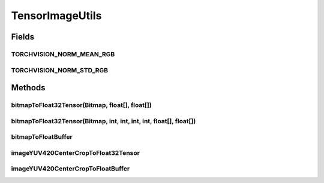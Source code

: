 .. java:import:: android.graphics Bitmap

.. java:import:: android.graphics ImageFormat

.. java:import:: android.media Image

.. java:import:: org.pytorch Tensor

.. java:import:: java.nio ByteBuffer

.. java:import:: java.nio FloatBuffer

.. java:import:: java.util Locale

TensorImageUtils
================

.. java:package:: org.pytorch.torchvision
   :noindex:

.. java:type:: public final class TensorImageUtils

   Contains utility functions for \ :java:ref:`org.pytorch.Tensor`\  creation from \ :java:ref:`android.graphics.Bitmap`\  or \ :java:ref:`android.media.Image`\  source.

Fields
------
TORCHVISION_NORM_MEAN_RGB
^^^^^^^^^^^^^^^^^^^^^^^^^

.. java:field:: public static float[] TORCHVISION_NORM_MEAN_RGB
   :outertype: TensorImageUtils

TORCHVISION_NORM_STD_RGB
^^^^^^^^^^^^^^^^^^^^^^^^

.. java:field:: public static float[] TORCHVISION_NORM_STD_RGB
   :outertype: TensorImageUtils

Methods
-------
bitmapToFloat32Tensor(Bitmap, float[], float[])
^^^^^^^^^^^^^^^^^^^^^^^^^^^^^^^^^^^^^^^^^^^^^^^

.. java:method:: public static Tensor bitmapToFloat32Tensor(Bitmap bitmap, float[] normMeanRGB, float[] normStdRGB)
   :outertype: TensorImageUtils

   Creates new \ :java:ref:`org.pytorch.Tensor`\  from full \ :java:ref:`android.graphics.Bitmap`\ , normalized with specified in parameters mean and std.

   :param normMeanRGB: means for RGB channels normalization, length must equal 3, RGB order
   :param normStdRGB: standard deviation for RGB channels normalization, length must equal 3, RGB order

bitmapToFloat32Tensor(Bitmap, int, int, int, int, float[], float[])
^^^^^^^^^^^^^^^^^^^^^^^^^^^^^^^^^^^^^^^^^^^^^^^^^^^^^^^^^^^^^^^^^^^

.. java:method:: public static Tensor bitmapToFloat32Tensor(Bitmap bitmap, int x, int y, int width, int height, float[] normMeanRGB, float[] normStdRGB)
   :outertype: TensorImageUtils

   Creates new \ :java:ref:`org.pytorch.Tensor`\  from specified area of \ :java:ref:`android.graphics.Bitmap`\ , normalized with specified in parameters mean and std.

   :param bitmap: \ :java:ref:`android.graphics.Bitmap`\  as a source for Tensor data
   :param x: - x coordinate of top left corner of bitmap's area
   :param y: - y coordinate of top left corner of bitmap's area
   :param width: - width of bitmap's area
   :param height: - height of bitmap's area
   :param normMeanRGB: means for RGB channels normalization, length must equal 3, RGB order
   :param normStdRGB: standard deviation for RGB channels normalization, length must equal 3, RGB order

bitmapToFloatBuffer
^^^^^^^^^^^^^^^^^^^

.. java:method:: public static void bitmapToFloatBuffer(Bitmap bitmap, int x, int y, int width, int height, float[] normMeanRGB, float[] normStdRGB, FloatBuffer outBuffer, int outBufferOffset)
   :outertype: TensorImageUtils

   Writes tensor content from specified \ :java:ref:`android.graphics.Bitmap`\ , normalized with specified in parameters mean and std to specified \ :java:ref:`java.nio.FloatBuffer`\  with specified offset.

   :param bitmap: \ :java:ref:`android.graphics.Bitmap`\  as a source for Tensor data
   :param x: - x coordinate of top left corner of bitmap's area
   :param y: - y coordinate of top left corner of bitmap's area
   :param width: - width of bitmap's area
   :param height: - height of bitmap's area
   :param normMeanRGB: means for RGB channels normalization, length must equal 3, RGB order
   :param normStdRGB: standard deviation for RGB channels normalization, length must equal 3, RGB order

imageYUV420CenterCropToFloat32Tensor
^^^^^^^^^^^^^^^^^^^^^^^^^^^^^^^^^^^^

.. java:method:: public static Tensor imageYUV420CenterCropToFloat32Tensor(Image image, int rotateCWDegrees, int tensorWidth, int tensorHeight, float[] normMeanRGB, float[] normStdRGB)
   :outertype: TensorImageUtils

   Creates new \ :java:ref:`org.pytorch.Tensor`\  from specified area of \ :java:ref:`android.media.Image`\ , doing optional rotation, scaling (nearest) and center cropping.

   :param image: \ :java:ref:`android.media.Image`\  as a source for Tensor data
   :param rotateCWDegrees: Clockwise angle through which the input image needs to be rotated to be upright. Range of valid values: 0, 90, 180, 270
   :param tensorWidth: return tensor width, must be positive
   :param tensorHeight: return tensor height, must be positive
   :param normMeanRGB: means for RGB channels normalization, length must equal 3, RGB order
   :param normStdRGB: standard deviation for RGB channels normalization, length must equal 3, RGB order

imageYUV420CenterCropToFloatBuffer
^^^^^^^^^^^^^^^^^^^^^^^^^^^^^^^^^^

.. java:method:: public static void imageYUV420CenterCropToFloatBuffer(Image image, int rotateCWDegrees, int tensorWidth, int tensorHeight, float[] normMeanRGB, float[] normStdRGB, FloatBuffer outBuffer, int outBufferOffset)
   :outertype: TensorImageUtils

   Writes tensor content from specified \ :java:ref:`android.media.Image`\ , doing optional rotation, scaling (nearest) and center cropping to specified \ :java:ref:`java.nio.FloatBuffer`\  with specified offset.

   :param image: \ :java:ref:`android.media.Image`\  as a source for Tensor data
   :param rotateCWDegrees: Clockwise angle through which the input image needs to be rotated to be upright. Range of valid values: 0, 90, 180, 270
   :param tensorWidth: return tensor width, must be positive
   :param tensorHeight: return tensor height, must be positive
   :param normMeanRGB: means for RGB channels normalization, length must equal 3, RGB order
   :param normStdRGB: standard deviation for RGB channels normalization, length must equal 3, RGB order
   :param outBuffer: Output buffer, where tensor content will be written
   :param outBufferOffset: Output buffer offset with which tensor content will be written
